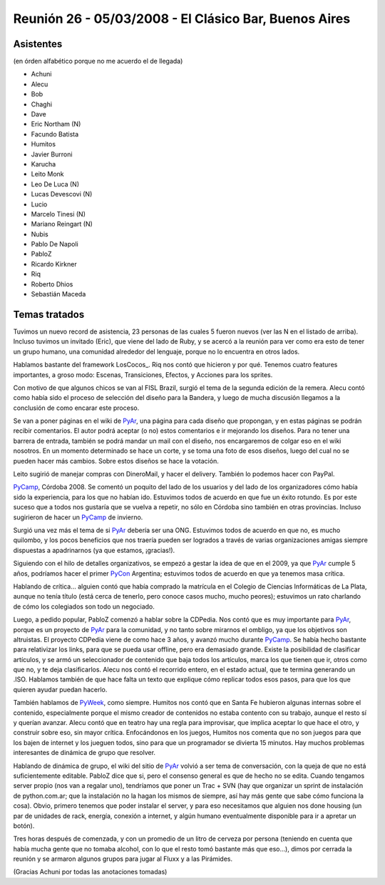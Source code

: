 
Reunión 26 - 05/03/2008 - El Clásico Bar, Buenos Aires
======================================================

Asistentes
----------

(en órden alfabético porque no me acuerdo el de llegada)

* Achuni

* Alecu

* Bob

* Chaghi

* Dave

* Eric Northam (N)

* Facundo Batista

* Humitos

* Javier Burroni

* Karucha

* Leito Monk

* Leo De Luca (N)

* Lucas Devescovi (N)

* Lucio

* Marcelo Tinesi (N)

* Mariano Reingart (N)

* Nubis

* Pablo De Napoli

* PabloZ

* Ricardo Kirkner

* Riq

* Roberto Dhios

* Sebastián Maceda

Temas tratados
--------------

Tuvimos un nuevo record de asistencia, 23 personas de las cuales 5 fueron nuevos (ver las N en el listado de arriba). Incluso tuvimos un invitado (Eric), que viene del lado de Ruby, y se acercó a la reunión para ver como era esto de tener un grupo humano, una comunidad alrededor del lenguaje, porque no lo encuentra en otros lados.

Hablamos bastante del framework LosCocos_. Riq nos contó que hicieron y por qué. Tenemos cuatro features importantes, a groso modo: Escenas, Transiciones, Efectos, y Acciones para los sprites.

Con motivo de que algunos chicos se van al FISL Brazil, surgió el tema de la segunda edición de la remera. Alecu contó como había sido el proceso de selección del diseño para la Bandera, y luego de mucha discusión llegamos a la conclusión de como encarar este proceso.

Se van a poner páginas en el wiki de PyAr_, una página para cada diseño que propongan, y en estas páginas se podrán recibir comentarios. El autor podrá aceptar (o no) estos comentarios e ir mejorando los diseños. Para no tener una barrera de entrada, también se podrá mandar un mail con el diseño, nos encargaremos de colgar eso en el wiki nosotros. En un momento determinado se hace un corte, y se toma una foto de esos diseños, luego del cual no se pueden hacer más cambios. Sobre estos diseños se hace la votación.

Leito sugirió de manejar compras con DineroMail, y hacer el delivery. También lo podemos hacer con PayPal.

PyCamp_, Córdoba 2008. Se comentó un poquito del lado de los usuarios y del lado de los organizadores cómo había sido la experiencia, para los que no habían ido. Estuvimos todos de acuerdo en que fue un éxito rotundo. Es por este suceso que a todos nos gustaría que se vuelva a repetir, no sólo en Córdoba sino también en otras provincias. Incluso sugirieron de hacer un PyCamp_ de invierno.

Surgió una vez más el tema de si PyAr_ debería ser una ONG. Estuvimos todos de acuerdo en que no, es mucho quilombo, y los pocos beneficios que nos traería pueden ser logrados a través de varias organizaciones amigas siempre dispuestas a apadrinarnos (ya que estamos, ¡gracias!).

Siguiendo con el hilo de detalles organizativos, se empezó a gestar la idea de que en el 2009, ya que PyAr_ cumple 5 años, podríamos hacer el primer PyCon_ Argentina; estuvimos todos de acuerdo en que ya tenemos masa crítica.

Hablando de crítica... alguien contó que había comprado la matrícula en el Colegio de Ciencias Informáticas de La Plata, aunque no tenía título (está cerca de tenerlo, pero conoce casos mucho, mucho peores); estuvimos un rato charlando de cómo los colegiados son todo un negociado.

Luego, a pedido popular, PabloZ comenzó a hablar sobre la CDPedia. Nos contó que es muy importante para PyAr_, porque es un proyecto de PyAr_ para la comunidad, y no tanto sobre mirarnos el ombligo, ya que los objetivos son altruistas. El proyecto CDPedia viene de como hace 3 años, y avanzó mucho durante PyCamp_. Se había hecho bastante para relativizar los links, para que se pueda usar offline, pero era demasiado grande. Existe la posibilidad de clasificar artículos, y se armó un seleccionador de contenido que baja todos los artículos, marca los que tienen que ir, otros como que no, y te deja clasificarlos. Alecu nos contó el recorrido entero, en el estado actual, que te termina generando un .ISO. Hablamos también de que hace falta un texto que explique cómo replicar todos esos pasos, para que los que quieren ayudar puedan hacerlo.

También hablamos de PyWeek_, como siempre. Humitos nos contó que en Santa Fe hubieron algunas internas sobre el contenido, especialmente porque el mismo creador de contenidos no estaba contento con su trabajo, aunque el resto sí y querían avanzar. Alecu contó que en teatro hay una regla para improvisar, que implica aceptar lo que hace el otro, y construir sobre eso, sin mayor crítica. Enfocándonos en los juegos, Humitos nos comenta que no son juegos para que los bajen de internet y los jueguen todos, sino para que un programador se divierta 15 minutos. Hay muchos problemas interesantes de dinámica de grupo que resolver.

Hablando de dinámica de grupo, el wiki del sitio de PyAr_ volvió a ser tema de conversación, con la queja de que no está suficientemente editable. PabloZ dice que si, pero el consenso general es que de hecho no se edita. Cuando tengamos server propio (nos van a regalar uno), tendríamos que poner un Trac + SVN (hay que organizar un sprint de instalación de python.com.ar; que la instalación no la hagan los mismos de siempre, así hay más gente que sabe cómo funciona la cosa). Obvio, primero tenemos que poder instalar el server, y para eso necesitamos que alguien nos done housing (un par de unidades de rack, energía, conexión a internet, y algún humano eventualmente disponible para ir a apretar un botón).

Tres horas después de comenzada, y con un promedio de un litro de cerveza por persona (teniendo en cuenta que había mucha gente que no tomaba alcohol, con lo que el resto tomó bastante más que eso...), dimos por cerrada la reunión y se armaron algunos grupos para jugar al Fluxx y a las Pirámides.

(Gracias Achuni por todas las anotaciones tomadas)

.. _pyar: /pyar
.. _pyweek: /pyweek
.. _pycamp: /pycamp
.. _pycon: /pycon
